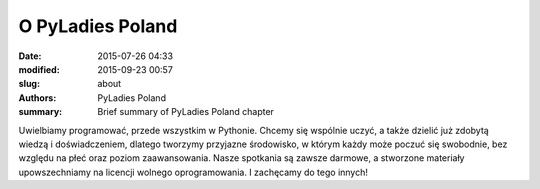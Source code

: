 .. -*- coding: utf-8 -*-

O PyLadies Poland
#################

:date: 2015-07-26 04:33
:modified: 2015-09-23 00:57
:slug: about
:authors: PyLadies Poland
:summary: Brief summary of PyLadies Poland chapter

Uwielbiamy programować, przede wszystkim w Pythonie.
Chcemy się wspólnie uczyć, a także dzielić już zdobytą wiedzą i doświadczeniem, dlatego tworzymy przyjazne środowisko, w którym każdy może poczuć się swobodnie, bez względu na płeć oraz poziom zaawansowania.
Nasze spotkania są zawsze darmowe, a stworzone materiały upowszechniamy na licencji wolnego oprogramowania. I zachęcamy do tego innych!
